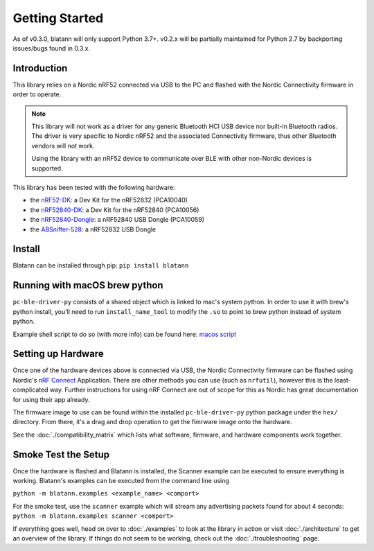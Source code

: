 Getting Started
===============

As of v0.3.0, blatann will only support Python 3.7+.
v0.2.x will be partially maintained for Python 2.7 by backporting issues/bugs found in 0.3.x.

Introduction
^^^^^^^^^^^^

This library relies on a Nordic nRF52 connected via USB to the PC and flashed with the
Nordic Connectivity firmware in order to operate.

.. note::
   This library will not work as a driver for any generic Bluetooth HCI USB device nor built-in Bluetooth radios.
   The driver is very specific to Nordic nRF52 and the associated Connectivity firmware,
   thus other Bluetooth vendors will not work.

   Using the library with an nRF52 device to communicate over BLE with other non-Nordic devices is supported.

This library has been tested with the following hardware:

* the `nRF52-DK`_: a Dev Kit for the nRF52832 (PCA10040)
* the `nRF52840-DK`_: a Dev Kit for the nRF52840 (PCA10056)
* the `nRF52840-Dongle`_: a nRF52840 USB Dongle (PCA10059)
* the `ABSniffer-528`_: a nRF52832 USB Dongle

Install
^^^^^^^

Blatann can be installed through pip: ``pip install blatann``

Running with macOS brew python
^^^^^^^^^^^^^^^^^^^^^^^^^^^^^^

``pc-ble-driver-py`` consists of a shared object which is linked to mac's system python.
In order to use it with brew's python install, you'll need to run ``install_name_tool`` to modify the ``.so`` to
point to brew python instead of system python.

Example shell script to do so (with more info) can be found here:
`macos script`_

Setting up Hardware
^^^^^^^^^^^^^^^^^^^

Once one of the hardware devices above is connected via USB, the Nordic Connectivity firmware can be flashed using
Nordic's `nRF Connect`_ Application.
There are other methods you can use (such as ``nrfutil``), however this is the least-complicated way. Further instructions
for using nRF Connect are out of scope for this as Nordic has great documentation for using their app already.

The firmware image to use can be found within the installed ``pc-ble-driver-py`` python package under the ``hex/`` directory.
From there, it's a drag and drop operation to get the fimrware image onto the hardware.

See the :doc:`./compatibility_matrix` which lists what software, firmware, and hardware components work together.

Smoke Test the Setup
^^^^^^^^^^^^^^^^^^^^

Once the hardware is flashed and Blatann is installed,
the Scanner example can be executed to ensure everything is working.
Blatann's examples can be executed from the command line using

``python -m blatann.examples <example_name> <comport>``

For the smoke test, use the ``scanner`` example which will stream any advertising packets found for about 4 seconds:
``python -m blatann.examples scanner <comport>``

If everything goes well, head on over to :doc:`./examples` to look at the library in action or
visit :doc:`./architecture` to get an overview of the library.
If things do not seem to be working, check out the :doc:`./troubleshooting` page.


.. _nRF Connect: https://www.nordicsemi.com/Software-and-tools/Development-Tools/nRF-Connect-for-desktop
.. _macos script: https://github.com/ThomasGerstenberg/blatann/blob/master/tools/macos_retarget_pc_ble_driver_py.sh
.. _nRF52-DK: https://www.nordicsemi.com/Products/Development-hardware/nrf52-dk
.. _nRF52840-DK: https://www.nordicsemi.com/Products/Development-hardware/nRF52840-DK
.. _nRF52840-Dongle: https://www.nordicsemi.com/Products/Development-hardware/nrf52840-dongle
.. _ABSniffer-528: https://wiki.aprbrother.com/en/ABSniffer_USB_Dongle_528.html
